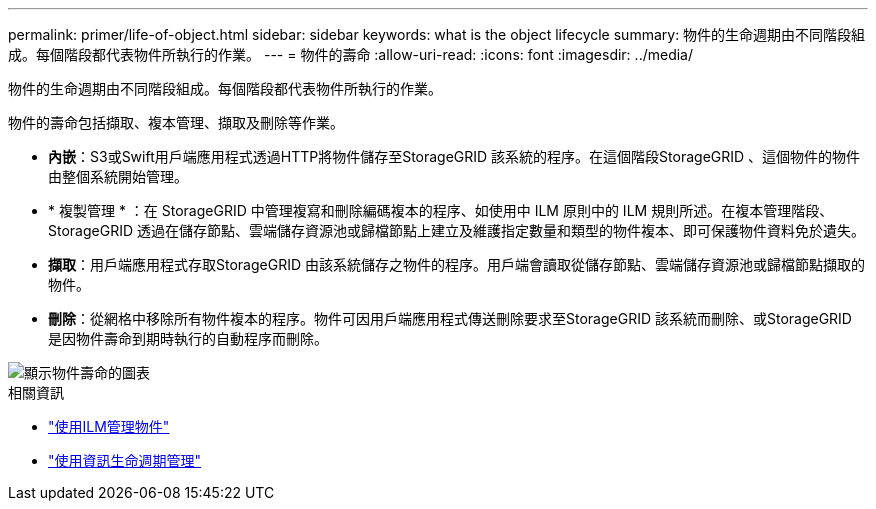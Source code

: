 ---
permalink: primer/life-of-object.html 
sidebar: sidebar 
keywords: what is the object lifecycle 
summary: 物件的生命週期由不同階段組成。每個階段都代表物件所執行的作業。 
---
= 物件的壽命
:allow-uri-read: 
:icons: font
:imagesdir: ../media/


[role="lead"]
物件的生命週期由不同階段組成。每個階段都代表物件所執行的作業。

物件的壽命包括擷取、複本管理、擷取及刪除等作業。

* *內嵌*：S3或Swift用戶端應用程式透過HTTP將物件儲存至StorageGRID 該系統的程序。在這個階段StorageGRID 、這個物件的物件由整個系統開始管理。
* * 複製管理 * ：在 StorageGRID 中管理複寫和刪除編碼複本的程序、如使用中 ILM 原則中的 ILM 規則所述。在複本管理階段、StorageGRID 透過在儲存節點、雲端儲存資源池或歸檔節點上建立及維護指定數量和類型的物件複本、即可保護物件資料免於遺失。
* *擷取*：用戶端應用程式存取StorageGRID 由該系統儲存之物件的程序。用戶端會讀取從儲存節點、雲端儲存資源池或歸檔節點擷取的物件。
* *刪除*：從網格中移除所有物件複本的程序。物件可因用戶端應用程式傳送刪除要求至StorageGRID 該系統而刪除、或StorageGRID 是因物件壽命到期時執行的自動程序而刪除。


image::../media/object_lifecycle.png[顯示物件壽命的圖表]

.相關資訊
* link:../ilm/index.html["使用ILM管理物件"]
* link:using-information-lifecycle-management.html["使用資訊生命週期管理"]

